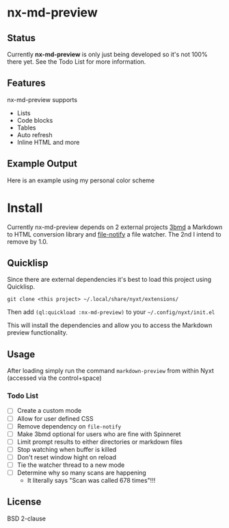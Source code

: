 * nx-md-preview

** Status

Currently *nx-md-preview* is only just being developed so it's not 100%
there yet. See the Todo List for more information.

** Features

nx-md-preview supports

- Lists
- Code blocks
- Tables
- Auto refresh
- Inline HTML and more

** Example Output

Here is an example using my personal color scheme

[[file:res/screen-shot.png]]

* Install
Currently nx-md-preview depends on 2 external projects [[https://github.com/3b/3bmd][3bmd]] a Markdown
to HTML conversion library and [[https://github.com/Shinmera/file-notify][file-notify]] a file watcher. The 2nd I
intend to remove by 1.0.

** Quicklisp
Since there are external dependencies it's best to load this project
using Quicklisp.

#+begin_src 
git clone <this project> ~/.local/share/nyxt/extensions/
#+end_src

Then add ~(ql:quickload :nx-md-preview)~ to your ~~/.config/nyxt/init.el~

This will install the dependencies and allow you to access the
Markdown preview functionality.


** Usage

After loading simply run the command ~markdown-preview~ from within Nyxt
(accessed via the control+space)

*** Todo List 
- [ ] Create a custom mode
- [ ] Allow for user defined CSS
- [ ] Remove dependency on =file-notify=
- [ ] Make 3bmd optional for users who are fine with Spinneret
- [ ] Limit prompt results to either directories or markdown files
- [ ] Stop watching when buffer is killed
- [ ] Don't reset window hight on reload
- [ ] Tie the watcher thread to a new mode
- [ ] Determine why so many scans are happening
  - It literally says "Scan was called 678 times"!!!

** License

BSD 2-clause
